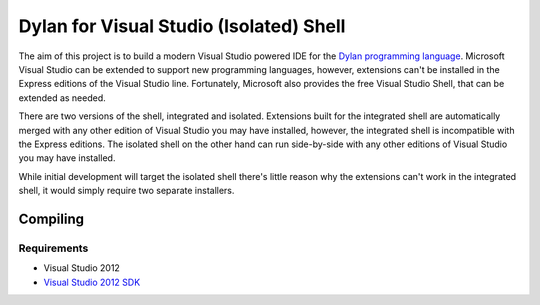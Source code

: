 ========================================
Dylan for Visual Studio (Isolated) Shell
========================================

The aim of this project is to build a modern Visual Studio powered IDE for the
`Dylan programming language <http://opendylan.org/>`_. Microsoft Visual Studio
can be extended to support new programming languages, however, extensions
can't be installed in the Express editions of the Visual Studio line. 
Fortunately, Microsoft also provides the free Visual Studio Shell, that can 
be extended as needed.

There are two versions of the shell, integrated and isolated. Extensions built
for the integrated shell are automatically merged with any other edition of 
Visual Studio you may have installed, however, the integrated shell is 
incompatible with the Express editions. The isolated shell on the other hand
can run side-by-side with any other editions of Visual Studio you may have
installed.

While initial development will target the isolated shell there's little reason
why the extensions can't work in the integrated shell, it would simply require
two separate installers.

Compiling
=========

Requirements
-----------
* Visual Studio 2012
* `Visual Studio 2012 SDK <https://www.microsoft.com/en-au/download/details.aspx?id=30668>`_
